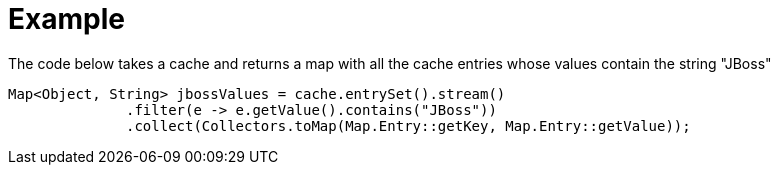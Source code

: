 ifdef::context[:parent-context: {context}]
[id="example_{context}"]
= Example
:context: example

The code below takes a cache and returns a map with all the cache entries whose values contain the string "JBoss"

[source,java]
----
Map<Object, String> jbossValues = cache.entrySet().stream()
              .filter(e -> e.getValue().contains("JBoss"))
              .collect(Collectors.toMap(Map.Entry::getKey, Map.Entry::getValue));
----


ifdef::parent-context[:context: {parent-context}]
ifndef::parent-context[:!context:]
